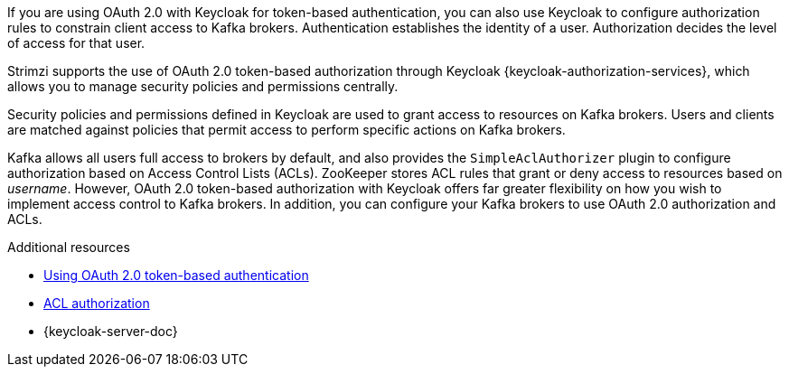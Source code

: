 // Module included in the following assemblies:
//
// assembly-oauth-authorization.adoc

[id='con-oauth-authorization-intro_{context}']
If you are using OAuth 2.0 with Keycloak for token-based authentication,
you can also use Keycloak to configure authorization rules to constrain client access to Kafka brokers.
Authentication establishes the identity of a user.
Authorization decides the level of access for that user.

Strimzi supports the use of OAuth 2.0 token-based authorization through Keycloak {keycloak-authorization-services},
which allows you to manage security policies and permissions centrally.

Security policies and permissions defined in Keycloak are used to grant access to resources on Kafka brokers.
Users and clients are matched against policies that permit access to perform specific actions on Kafka brokers.

Kafka allows all users full access to brokers by default,
and also provides the `SimpleAclAuthorizer` plugin to configure authorization based on Access Control Lists (ACLs).
ZooKeeper stores ACL rules that grant or deny access to resources based on _username_.
However, OAuth 2.0 token-based authorization with  Keycloak offers far greater flexibility on how you wish to implement access control to Kafka brokers.
In addition, you can configure your Kafka brokers to use OAuth 2.0 authorization and ACLs.

.Additional resources

* xref:assembly-oauth-authentication_str[Using OAuth 2.0 token-based authentication]
* xref:simple-acl-{context}[ACL authorization]
* {keycloak-server-doc}
